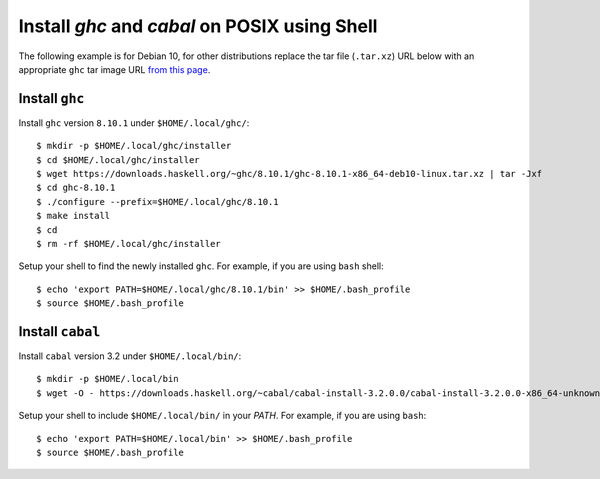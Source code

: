 Install `ghc` and `cabal` on POSIX using Shell
==============================================

The following example is for Debian 10, for other
distributions replace the tar file (``.tar.xz``) URL below
with an appropriate ``ghc`` tar image URL `from this page
<https://www.haskell.org/ghc/download_ghc_8_10_1.html>`_.

Install ``ghc``
---------------

Install ``ghc`` version ``8.10.1`` under ``$HOME/.local/ghc/``::

    $ mkdir -p $HOME/.local/ghc/installer
    $ cd $HOME/.local/ghc/installer
    $ wget https://downloads.haskell.org/~ghc/8.10.1/ghc-8.10.1-x86_64-deb10-linux.tar.xz | tar -Jxf
    $ cd ghc-8.10.1
    $ ./configure --prefix=$HOME/.local/ghc/8.10.1 
    $ make install
    $ cd
    $ rm -rf $HOME/.local/ghc/installer

Setup your shell to find the newly installed ``ghc``.  For example, if
you are using ``bash`` shell::

    $ echo 'export PATH=$HOME/.local/ghc/8.10.1/bin' >> $HOME/.bash_profile
    $ source $HOME/.bash_profile

Install ``cabal``
-----------------

Install ``cabal`` version 3.2 under ``$HOME/.local/bin/``::

    $ mkdir -p $HOME/.local/bin
    $ wget -O - https://downloads.haskell.org/~cabal/cabal-install-3.2.0.0/cabal-install-3.2.0.0-x86_64-unknown-linux.tar.xz | tar -JOfx > $HOME/.local/bin

Setup your shell to include ``$HOME/.local/bin/`` in your `PATH`. For example,
if you are using ``bash``::

    $ echo 'export PATH=$HOME/.local/bin' >> $HOME/.bash_profile
    $ source $HOME/.bash_profile
